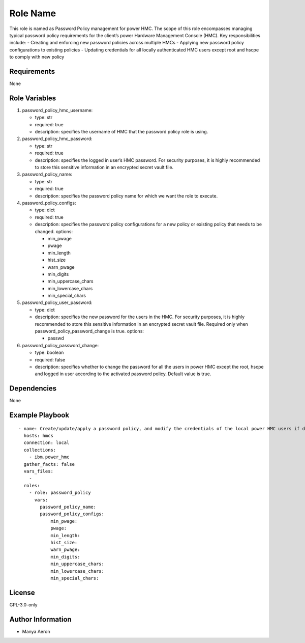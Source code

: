 Role Name
=========

This role is named as Password Policy management for power HMC. The
scope of this role encompasses managing typical password policy
requirements for the client’s power Hardware Management Console (HMC).
Key responsibilities include: - Creating and enforcing new password
policies across multiple HMCs - Applying new password policy
configurations to existing policies - Updating credentials for all
locally authenticated HMC users except root and hscpe to comply with new
policy

Requirements
------------

None

Role Variables
--------------

1. password_policy_hmc_username:

   -  type: str
   -  required: true
   -  description: specifies the username of HMC that the password
      policy role is using.

2. password_policy_hmc_password:

   -  type: str
   -  required: true
   -  description: specifies the logged in user’s HMC password. For
      security purposes, it is highly recommended to store this
      sensitive information in an encrypted secret vault file.

3. password_policy_name:

   -  type: str
   -  required: true
   -  description: specifies the password policy name for which we want
      the role to execute.

4. password_policy_configs:

   -  type: dict
   -  required: true
   -  description: specifies the password policy configurations for a
      new policy or existing policy that needs to be changed. options:

      -  min_pwage
      -  pwage
      -  min_length
      -  hist_size
      -  warn_pwage
      -  min_digits
      -  min_uppercase_chars
      -  min_lowercase_chars
      -  min_special_chars

5. password_policy_user_password:

   -  type: dict
   -  description: specifies the new password for the users in the HMC.
      For security purposes, it is highly recommended to store this
      sensitive information in an encrypted secret vault file. Required
      only when password_policy_password_change is true. options:

      -  passwd

6. password_policy_password_change:

   -  type: boolean
   -  required: false
   -  description: specifies whether to change the password for all the
      users in power HMC except the root, hscpe and logged in user
      according to the activated password policy. Default value is true.

Dependencies
------------

None

Example Playbook
----------------

::

   - name: Create/update/apply a password policy, and modify the credentials of the local power HMC users if desired
     hosts: hmcs
     connection: local
     collections:
       - ibm.power_hmc
     gather_facts: false
     vars_files:
       - 
     roles:
       - role: password_policy
         vars:
           password_policy_name: 
           password_policy_configs:
               min_pwage: 
               pwage: 
               min_length: 
               hist_size: 
               warn_pwage: 
               min_digits: 
               min_uppercase_chars: 
               min_lowercase_chars: 
               min_special_chars: 

License
-------

GPL-3.0-only

Author Information
------------------

-  Manya Aeron

